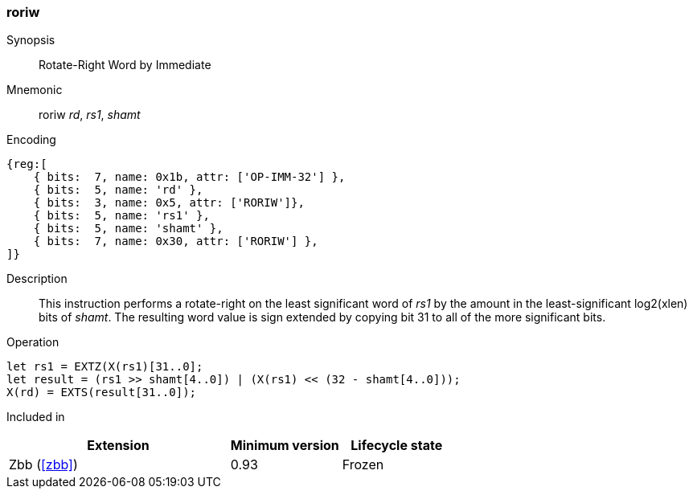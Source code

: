 [#insns-roriw,reftext="Rotate-right Wordsized (Immediate)"]
=== roriw

Synopsis::
Rotate-Right Word by Immediate

Mnemonic::
roriw _rd_, _rs1_, _shamt_

Encoding::
[wavedrom, , svg]
....
{reg:[
    { bits:  7, name: 0x1b, attr: ['OP-IMM-32'] },
    { bits:  5, name: 'rd' },
    { bits:  3, name: 0x5, attr: ['RORIW']},
    { bits:  5, name: 'rs1' },
    { bits:  5, name: 'shamt' },
    { bits:  7, name: 0x30, attr: ['RORIW'] },
]}
....

Description:: 
This instruction performs a rotate-right on the least significant word
of _rs1_ by the amount in the least-significant log2(xlen) bits of
_shamt_.
The resulting word value is sign extended by copying bit 31 to all of
the more significant bits.


Operation::
[source,sail]
--
let rs1 = EXTZ(X(rs1)[31..0];
let result = (rs1 >> shamt[4..0]) | (X(rs1) << (32 - shamt[4..0]));
X(rd) = EXTS(result[31..0]);
--

Included in::
[%header,cols="4,2,2"]
|===
|Extension
|Minimum version
|Lifecycle state

|Zbb (<<#zbb>>)
|0.93
|Frozen
|===

